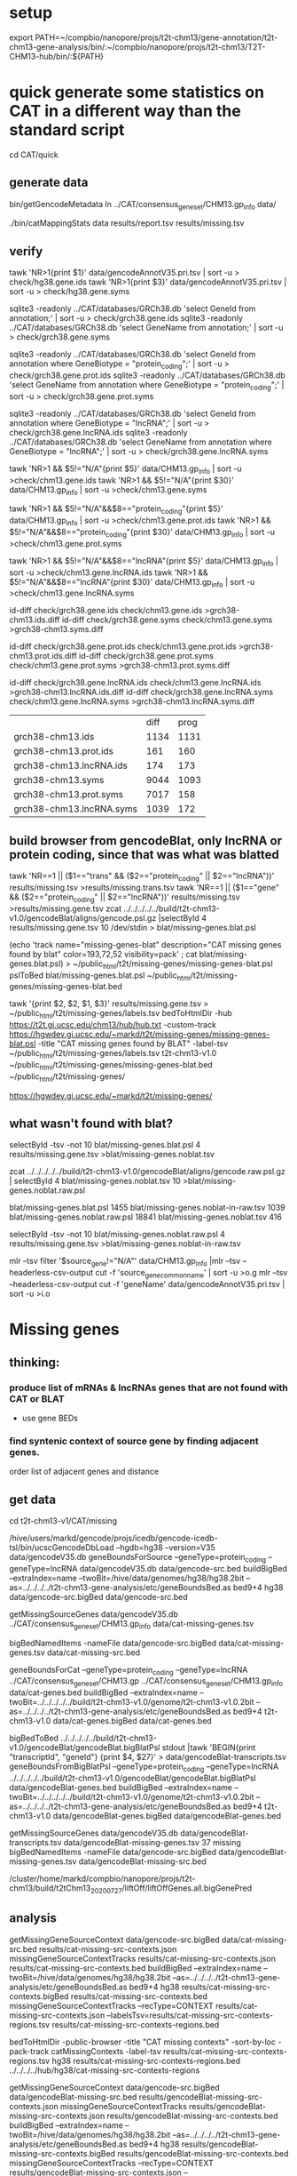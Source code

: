 * setup

export PATH=~/compbio/nanopore/projs/t2t-chm13/gene-annotation/t2t-chm13-gene-analysis/bin/:~/compbio/nanopore/projs/t2t-chm13/T2T-CHM13-hub/bin/:${PATH}

* quick generate some statistics on CAT in a different way than the standard script
cd CAT/quick
** generate data
# mapping include Y, we forgot we have a female.  So they were included in the mappings.  So we 
# ignore all of Y, since we have a female (this also gets PAR_Y)
bin/getGencodeMetadata
ln ../CAT/consensus_gene_set/CHM13.gp_info  data/

# this does the work.  Looking at gene symbols vs gencode gene ids greatly decreases the
# number lost.
./bin/catMappingStats data results/report.tsv results/missing.tsv

** verify

tawk 'NR>1{print $1}'  data/gencodeAnnotV35.pri.tsv | sort -u > check/hg38.gene.ids
tawk 'NR>1{print $3}'  data/gencodeAnnotV35.pri.tsv | sort -u > check/hg38.gene.syms

sqlite3 -readonly ../CAT/databases/GRCh38.db 'select GeneId from annotation;' | sort -u > check/grch38.gene.ids 
sqlite3 -readonly ../CAT/databases/GRCh38.db 'select GeneName from annotation;' | sort -u > check/grch38.gene.syms

sqlite3 -readonly ../CAT/databases/GRCh38.db 'select GeneId from annotation where GeneBiotype = "protein_coding";' | sort -u > check/grch38.gene.prot.ids 
sqlite3 -readonly ../CAT/databases/GRCh38.db 'select GeneName from annotation where GeneBiotype = "protein_coding";' | sort -u > check/grch38.gene.prot.syms

sqlite3 -readonly ../CAT/databases/GRCh38.db 'select GeneId from annotation where GeneBiotype = "lncRNA";' | sort -u > check/grch38.gene.lncRNA.ids 
sqlite3 -readonly ../CAT/databases/GRCh38.db 'select GeneName from annotation where GeneBiotype = "lncRNA";' | sort -u > check/grch38.gene.lncRNA.syms

# must use source transcipt to detected assignment from 
tawk 'NR>1 && $5!="N/A"{print $5}' data/CHM13.gp_info | sort -u >check/chm13.gene.ids
tawk 'NR>1 && $5!="N/A"{print $30}' data/CHM13.gp_info | sort -u >check/chm13.gene.syms

tawk 'NR>1 && $5!="N/A"&&$8=="protein_coding"{print $5}' data/CHM13.gp_info | sort -u >check/chm13.gene.prot.ids
tawk 'NR>1 && $5!="N/A"&&$8=="protein_coding"{print $30}' data/CHM13.gp_info | sort -u >check/chm13.gene.prot.syms

tawk 'NR>1 && $5!="N/A"&&$8=="lncRNA"{print $5}' data/CHM13.gp_info | sort -u >check/chm13.gene.lncRNA.ids
tawk 'NR>1 && $5!="N/A"&&$8=="lncRNA"{print $30}' data/CHM13.gp_info | sort -u >check/chm13.gene.lncRNA.syms



id-diff check/grch38.gene.ids check/chm13.gene.ids >grch38-chm13.ids.diff
id-diff check/grch38.gene.syms check/chm13.gene.syms >grch38-chm13.syms.diff

id-diff check/grch38.gene.prot.ids check/chm13.gene.prot.ids >grch38-chm13.prot.ids.diff
id-diff check/grch38.gene.prot.syms check/chm13.gene.prot.syms >grch38-chm13.prot.syms.diff

id-diff check/grch38.gene.lncRNA.ids check/chm13.gene.lncRNA.ids >grch38-chm13.lncRNA.ids.diff
id-diff check/grch38.gene.lncRNA.syms check/chm13.gene.lncRNA.syms >grch38-chm13.lncRNA.syms.diff


|                          | diff | prog |
| grch38-chm13.ids         | 1134 | 1131 |
| grch38-chm13.prot.ids    |  161 |  160 |
| grch38-chm13.lncRNA.ids  |  174 |  173 |
| grch38-chm13.syms        | 9044 | 1093 |
| grch38-chm13.prot.syms   | 7017 |  158 |
| grch38-chm13.lncRNA.syms | 1039 |  172 |



** build browser from gencodeBlat, only lncRNA or protein coding, since that was what was blatted
tawk 'NR==1 || ($1=="trans" && ($2=="protein_coding" || $2=="lncRNA"))' results/missing.tsv >results/missing.trans.tsv
tawk 'NR==1 || ($1=="gene" && ($2=="protein_coding" || $2=="lncRNA"))' results/missing.tsv >results/missing.gene.tsv
zcat ../../../../../build/t2t-chm13-v1.0/gencodeBlat/aligns/gencode.psl.gz |selectById 4 results/missing.gene.tsv 10 /dev/stdin > blat/missing-genes.blat.psl

(echo 'track name="missing-genes-blat" description="CAT missing genes found by blat" color=193,72,52 visibility=pack' ; cat blat/missing-genes.blat.psl) >  ~/public_html/t2t/missing-genes/missing-genes-blat.psl
pslToBed blat/missing-genes.blat.psl ~/public_html/t2t/missing-genes/missing-genes-blat.bed

tawk '{print $2, $2, $1, $3}' results/missing.gene.tsv > ~/public_html/t2t/missing-genes/labels.tsv
bedToHtmlDir -hub https://t2t.gi.ucsc.edu/chm13/hub/hub.txt -custom-track https://hgwdev.gi.ucsc.edu/~markd/t2t/missing-genes/missing-genes-blat.psl -title "CAT missing genes found by BLAT"  -label-tsv  ~/public_html/t2t/missing-genes/labels.tsv t2t-chm13-v1.0 ~/public_html/t2t/missing-genes/missing-genes-blat.bed ~/public_html/t2t/missing-genes/

https://hgwdev.gi.ucsc.edu/~markd/t2t/missing-genes/

** what wasn't found with blat?
selectById -tsv -not 10 blat/missing-genes.blat.psl 4 results/missing.gene.tsv >blat/missing-genes.noblat.tsv

# in raw
zcat ../../../../../build/t2t-chm13-v1.0/gencodeBlat/aligns/gencode.raw.psl.gz | selectById 4 blat/missing-genes.noblat.tsv 10  >blat/missing-genes.noblat.raw.psl 

# and still not found
blat/missing-genes.blat.psl	1455
blat/missing-genes.noblat-in-raw.tsv	1039
blat/missing-genes.noblat.raw.psl	18841
blat/missing-genes.noblat.tsv	416

selectById -tsv -not 10 blat/missing-genes.noblat.raw.psl 4 results/missing.gene.tsv >blat/missing-genes.noblat-in-raw.tsv

# get grch38 tracks

mlr --tsv filter '$source_gene!="N/A"' data/CHM13.gp_info |mlr --tsv --headerless-csv-output cut -f 'source_gene_common_name' | sort -u >o.g
mlr --tsv --headerless-csv-output cut -f 'geneName' data/gencodeAnnotV35.pri.tsv | sort -u >i.o

# ha


* Missing genes
** thinking:
*** produce list of mRNAs & lncRNAs genes that are not found with CAT or BLAT
- use gene BEDs
*** find syntenic context of source gene by finding adjacent genes.
order list of adjacent genes and distance

** get data
cd t2t-chm13-v1/CAT/missing

# source genes
/hive/users/markd/gencode/projs/icedb/gencode-icedb-tsl/bin/ucscGencodeDbLoad --hgdb=hg38 --version=V35 data/gencodeV35.db
geneBoundsForSource --geneType=protein_coding --geneType=lncRNA data/gencodeV35.db data/gencode-src.bed
buildBigBed --extraIndex=name --twoBit=/hive/data/genomes/hg38/hg38.2bit --as=../../../../t2t-chm13-gene-analysis/etc/geneBoundsBed.as  bed9+4 hg38 data/gencode-src.bigBed  data/gencode-src.bed

# CAT
getMissingSourceGenes data/gencodeV35.db ../CAT/consensus_gene_set/CHM13.gp_info data/cat-missing-genes.tsv
# 260 missing
bigBedNamedItems -nameFile data/gencode-src.bigBed data/cat-missing-genes.tsv data/cat-missing-src.bed

geneBoundsForCat --geneType=protein_coding --geneType=lncRNA ../CAT/consensus_gene_set/CHM13.gp ../CAT/consensus_gene_set/CHM13.gp_info data/cat-genes.bed
buildBigBed --extraIndex=name --twoBit=../../../../../build/t2t-chm13-v1.0/genome/t2t-chm13-v1.0.2bit --as=../../../../t2t-chm13-gene-analysis/etc/geneBoundsBed.as  bed9+4 t2t-chm13-v1.0  data/cat-genes.bigBed data/cat-genes.bed 

# gencodeBlat
bigBedToBed  ../../../../../build/t2t-chm13-v1.0/gencodeBlat/gencodeBlat.bigBlatPsl stdout |tawk 'BEGIN{print "transcriptId", "geneId"} {print $4, $27}' > data/gencodeBlat-transcripts.tsv
geneBoundsFromBigBlatPsl --geneType=protein_coding --geneType=lncRNA ../../../../../build/t2t-chm13-v1.0/gencodeBlat/gencodeBlat.bigBlatPsl data/gencodeBlat-genes.bed
buildBigBed --extraIndex=name --twoBit=../../../../../build/t2t-chm13-v1.0/genome/t2t-chm13-v1.0.2bit --as=../../../../t2t-chm13-gene-analysis/etc/geneBoundsBed.as  bed9+4 t2t-chm13-v1.0  data/gencodeBlat-genes.bigBed data/gencodeBlat-genes.bed 

getMissingSourceGenes data/gencodeV35.db data/gencodeBlat-transcripts.tsv  data/gencodeBlat-missing-genes.tsv
37 missing
bigBedNamedItems -nameFile data/gencode-src.bigBed data/gencodeBlat-missing-genes.tsv data/gencodeBlat-missing-src.bed

# liftOff for stats

/cluster/home/markd/compbio/nanopore/projs/t2t-chm13/build/t2tChm13_20200727/liftOff/liftOffGenes.all.bigGenePred


** analysis
getMissingGeneSourceContext data/gencode-src.bigBed data/cat-missing-src.bed results/cat-missing-src-contexts.json
missingGeneSourceContextTracks results/cat-missing-src-contexts.json results/cat-missing-src-contexts.bed
buildBigBed --extraIndex=name --twoBit=/hive/data/genomes/hg38/hg38.2bit --as=../../../../t2t-chm13-gene-analysis/etc/geneBoundsBed.as  bed9+4 hg38 results/cat-missing-src-contexts.bigBed results/cat-missing-src-contexts.bed
missingGeneSourceContextTracks --recType=CONTEXT results/cat-missing-src-contexts.json --labelsTsv=results/cat-missing-src-contexts-regions.tsv results/cat-missing-src-contexts-regions.bed

bedToHtmlDir -public-browser -title "CAT missing contexts" -sort-by-loc -pack-track catMissingContexts -label-tsv results/cat-missing-src-contexts-regions.tsv hg38 results/cat-missing-src-contexts-regions.bed ../../../../hub/hg38/cat-missing-src-contexts-regions

getMissingGeneSourceContext data/gencode-src.bigBed data/gencodeBlat-missing-src.bed results/gencodeBlat-missing-src-contexts.json
missingGeneSourceContextTracks results/gencodeBlat-missing-src-contexts.json results/gencodeBlat-missing-src-contexts.bed
buildBigBed --extraIndex=name --twoBit=/hive/data/genomes/hg38/hg38.2bit --as=../../../../t2t-chm13-gene-analysis/etc/geneBoundsBed.as  bed9+4 hg38 results/gencodeBlat-missing-src-contexts.bigBed results/gencodeBlat-missing-src-contexts.bed
missingGeneSourceContextTracks --recType=CONTEXT results/gencodeBlat-missing-src-contexts.json --labelsTsv=results/gencodeBlat-missing-src-contexts-regions.tsv results/gencodeBlat-missing-src-contexts-regions.bed

bedToHtmlDir -public-browser -title "BLAT missing contexts" -sort-by-loc -pack-track gencodeBlatMissingContexts -label-tsv results/gencodeBlat-missing-src-contexts-regions.tsv hg38 results/gencodeBlat-missing-src-contexts-regions.bed ../../../../hub/hg38/gencodeBlat-missing-src-contexts-regions


ln -f results/*.bigBed ../../../../hub/hg38/

# hub: https://hgwdev.gi.ucsc.edu/~markd/t2t/gene-annotation/hub/hub.txt
# https://hgwdev.gi.ucsc.edu/~markd/t2t/gene-annotation/hub/hg38/cat-missing-src-contexts-regions/
# https://hgwdev.gi.ucsc.edu/~markd/t2t/gene-annotation/hub/hg38/gencodeBlat-missing-src-contexts-regions/


# create HAL with GRCh38 renamed to hg38
cd hub/cactus
 ~/compbio/compartiveGenomics/projs/hal/src/hal-opt/bin/halRenameGenomes t2t-chm13-v1.0.aln10.hg38.hal rename.tab 
CHM13 not found in alignment with

* Mapping/multi-mapping stats


* quick interesting cases
** chr1:10,964-12,615 possible alignment problem
** chr4:9,158,920-9,201,957
 no cactus, have lastz


** chr4:9,225,548-9,230,320
 no cactus, have lastz

**  chr4:9,364,760-9,366,353
paralog disagrement

** chr7:78,658-130,497
cactus and lastz don't match CHM13
** chr16:29,052,702-29,053,340 639
insertion in exon
* todo
** Marina: oh also, I have another annotation set without the consensus filtering here http://courtyard.gi.ucsc.edu/~mhauknes/t2t_v2/out-chm13-t2t-orig/
** lot for not aligned by BLAT!
Marina  11:12 PM
** synteny 
this file has the scores in the bed replaced with synteny scores for each gene http://courtyard.gi.ucsc.edu/~mhauknes/t2t_v2/analysis/synteny.sorted.scores.bed
* ISSUES/TO-DO:
** included chrY in the alignment
resulting in chrY genes being mappped

** CAT is associating exRef with GENCODE gene ids, but  not the gene symbol

** Christopher Vollmers Mandalorion models
